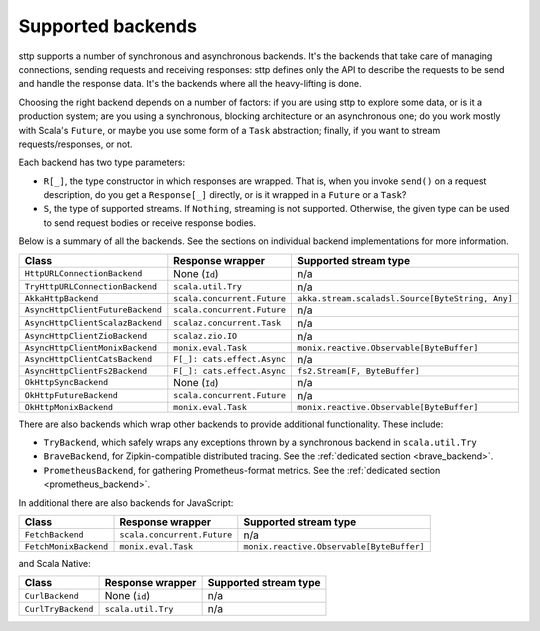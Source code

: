 .. _backends_summary:

Supported backends
==================

sttp supports a number of synchronous and asynchronous backends. It's the backends that take care of managing connections, sending requests and receiving responses: sttp defines only the API to describe the requests to be send and handle the response data. It's the backends where all the heavy-lifting is done.

Choosing the right backend depends on a number of factors: if you are using sttp to explore some data, or is it a production system; are you using a synchronous, blocking architecture or an asynchronous one; do you work mostly with Scala's ``Future``, or maybe you use some form of a ``Task`` abstraction; finally, if you want to stream requests/responses, or not.

Each backend has two type parameters:

* ``R[_]``, the type constructor in which responses are wrapped. That is, when you invoke ``send()`` on a request description, do you get a ``Response[_]`` directly, or is it wrapped in a ``Future`` or a ``Task``?
* ``S``, the type of supported streams. If ``Nothing``, streaming is not supported. Otherwise, the given type can be used to send request bodies or receive response bodies.

Below is a summary of all the backends. See the sections on individual backend implementations for more information.

================================ ============================ ================================================
Class                            Response wrapper             Supported stream type
================================ ============================ ================================================
``HttpURLConnectionBackend``     None (``Id``)                n/a
``TryHttpURLConnectionBackend``  ``scala.util.Try``           n/a
``AkkaHttpBackend``              ``scala.concurrent.Future``  ``akka.stream.scaladsl.Source[ByteString, Any]``
``AsyncHttpClientFutureBackend`` ``scala.concurrent.Future``  n/a
``AsyncHttpClientScalazBackend`` ``scalaz.concurrent.Task``   n/a
``AsyncHttpClientZioBackend``    ``scalaz.zio.IO``            n/a
``AsyncHttpClientMonixBackend``  ``monix.eval.Task``          ``monix.reactive.Observable[ByteBuffer]``
``AsyncHttpClientCatsBackend``   ``F[_]: cats.effect.Async``  n/a
``AsyncHttpClientFs2Backend``    ``F[_]: cats.effect.Async``  ``fs2.Stream[F, ByteBuffer]``
``OkHttpSyncBackend``            None (``Id``)                n/a
``OkHttpFutureBackend``          ``scala.concurrent.Future``  n/a
``OkHttpMonixBackend``           ``monix.eval.Task``          ``monix.reactive.Observable[ByteBuffer]``
================================ ============================ ================================================

There are also backends which wrap other backends to provide additional functionality. These include:

* ``TryBackend``, which safely wraps any exceptions thrown by a synchronous backend in ``scala.util.Try``
* ``BraveBackend``, for Zipkin-compatible distributed tracing. See the :ref:`dedicated section <brave_backend>`.
* ``PrometheusBackend``, for gathering Prometheus-format metrics. See the :ref:`dedicated section <prometheus_backend>`.

In additional there are also backends for JavaScript:

================================ ============================ =========================================
Class                            Response wrapper             Supported stream type
================================ ============================ =========================================
``FetchBackend``                 ``scala.concurrent.Future``  n/a
``FetchMonixBackend``            ``monix.eval.Task``          ``monix.reactive.Observable[ByteBuffer]``
================================ ============================ =========================================

and Scala Native:

================================ ============================ =========================================
Class                            Response wrapper             Supported stream type
================================ ============================ =========================================
``CurlBackend``                  None (``id``)                n/a
``CurlTryBackend``               ``scala.util.Try``           n/a
================================ ============================ =========================================
